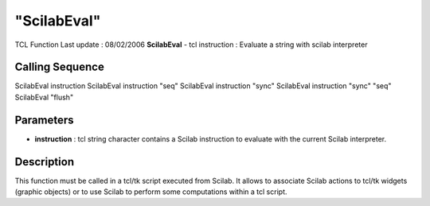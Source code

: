====
"ScilabEval"
====

TCL Function Last update : 08/02/2006
**ScilabEval** - tcl instruction : Evaluate a string with scilab
interpreter



Calling Sequence
~~~~~~~~~~~~~~~~

ScilabEval instruction
ScilabEval instruction "seq"
ScilabEval instruction "sync"
ScilabEval instruction "sync" "seq"
ScilabEval "flush"




Parameters
~~~~~~~~~~


+ **instruction** : tcl string character contains a Scilab instruction
  to evaluate with the current Scilab interpreter.




Description
~~~~~~~~~~~

This function must be called in a tcl/tk script executed from Scilab.
It allows to associate Scilab actions to tcl/tk widgets (graphic
objects) or to use Scilab to perform some computations within a tcl
script.




